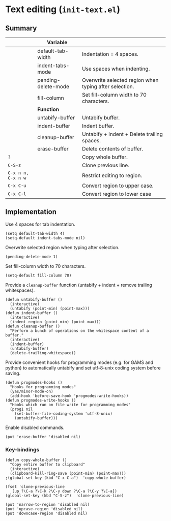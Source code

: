 * Text editing (~init-text.el~)
:PROPERTIES:
:tangle:   lisp/init-text.el
:END:
** Summary
|                    | *Variable*          |                                                        |
|--------------------+---------------------+--------------------------------------------------------|
|                    | default-tab-width   | Indentation = 4 spaces.                                |
|                    | indent-tabs-mode    | Use spaces when indenting.                             |
|                    | pending-delete-mode | Overwrite selected region when typing after selection. |
|                    | fill-column         | Set fill-column width to 70 characters.                |
|--------------------+---------------------+--------------------------------------------------------|
|                    | *Function*          |                                                        |
|--------------------+---------------------+--------------------------------------------------------|
|                    | untabify-buffer     | Untabify buffer.                                       |
|                    | indent-buffer       | Indent buffer.                                         |
|                    | cleanup-buffer      | Untabify + Indent + Delete trailing spaces.            |
|                    | erase-buffer        | Delete contents of buffer.                             |
| ~?~                |                     | Copy whole buffer.                                     |
| ~C-S-z~            |                     | Clone previous line.                                   |
| ~C-x n n, C-x n w~ |                     | Restrict editing to region.                            |
| ~C-x C-u~          |                     | Convert region to upper case.                          |
| ~C-x C-l~          |                     | Convert region to lower case                           |


** Implementation
Use 4 spaces for tab indentation.
#+BEGIN_SRC elisp
(setq default-tab-width 4)
(setq-default indent-tabs-mode nil)
#+END_SRC

Overwrite selected region when typing after selection.
#+BEGIN_SRC elisp
(pending-delete-mode 1)
#+END_SRC

Set fill-column width to 70 characters.
#+BEGIN_SRC elisp
(setq-default fill-column 70)
#+END_SRC

Provide a ~cleanup-buffer~ function (untabify + indent + remove trailing whitespaces).
#+BEGIN_SRC elisp
(defun untabify-buffer ()
  (interactive)
  (untabify (point-min) (point-max)))
(defun indent-buffer ()
  (interactive)
  (indent-region (point-min) (point-max)))
(defun cleanup-buffer ()
  "Perform a bunch of operations on the whitespace content of a buffer."
  (interactive)
  (indent-buffer)
  (untabify-buffer)
  (delete-trailing-whitespace))
#+END_SRC

Provide convenient hooks for programming modes (e.g. for GAMS and python) to automatically untabify and set utf-8-unix coding system before saving.
#+BEGIN_SRC elisp
(defun progmodes-hooks ()
  "Hooks for programming modes"
  (yas/minor-mode-on)
  (add-hook 'before-save-hook 'progmodes-write-hooks))
(defun progmodes-write-hooks ()
  "Hooks which run on file write for programming modes"
  (prog1 nil
    (set-buffer-file-coding-system 'utf-8-unix)
    (untabify-buffer)))
#+END_SRC

Enable disabled commands.
#+BEGIN_SRC elisp
(put 'erase-buffer 'disabled nil)
#+END_SRC

*** Key-bindings

#+BEGIN_SRC elisp
(defun copy-whole-buffer ()
  "Copy entire buffer to clipboard"
  (interactive)
  (clipboard-kill-ring-save (point-min) (point-max)))
;(global-set-key (kbd "C-x C-a")  'copy-whole-buffer)

(fset 'clone-previous-line
   [up ?\C-a ?\C-k ?\C-y down ?\C-a ?\C-y ?\C-a])
(global-set-key (kbd "C-S-z")  'clone-previous-line)

(put 'narrow-to-region 'disabled nil)
(put 'upcase-region 'disabled nil)
(put 'downcase-region 'disabled nil)
#+END_SRC

